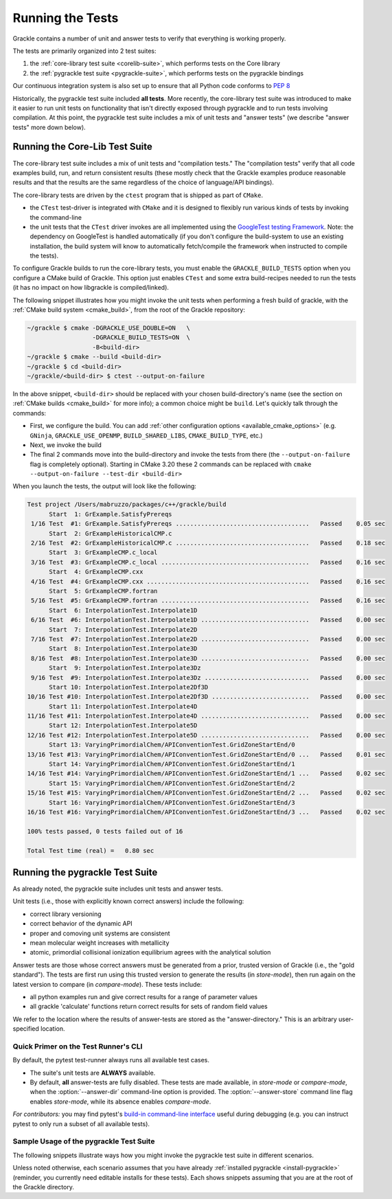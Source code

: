 .. _testing:

Running the Tests
=================

Grackle contains a number of unit and answer tests to verify that
everything is working properly.

The tests are primarily organized into 2 test suites:

1. the :ref:`core-library test suite <corelib-suite>`, which performs tests on the Core library
2. the :ref:`pygrackle test suite <pygrackle-suite>`, which performs tests on the pygrackle bindings

Our continuous integration system is also set up to ensure that all Python code conforms to `PEP 8 <https://www.python.org/dev/peps/pep-0008/>`__

Historically, the pygrackle test suite included **all tests**.
More recently, the core-library test suite was introduced to make it easier to run unit tests on functionality that isn't directly exposed through pygrackle and to run tests involving compilation.
At this point, the pygrackle test suite includes a mix of unit tests and "answer tests" (we describe "answer tests" more down below). 

.. _corelib-suite:

Running the Core-Lib Test Suite
-------------------------------

The core-library test suite includes a mix of unit tests and "compilation tests."
The "compilation tests" verify that all code examples build, run, and return consistent results (these mostly check that the Grackle examples produce reasonable results and that the results are the same regardless of the choice of language/API bindings).

The core-library tests are driven by the ``ctest`` program that is shipped as part of ``CMake``.

- the ``CTest`` test-driver is integrated with ``CMake`` and it is designed to flexibly run various kinds of tests by invoking the command-line

- the unit tests that the ``CTest`` driver invokes are all implemented using the `GoogleTest testing Framework <https://google.github.io/googletest/>`__.
  Note: the dependency on GoogleTest is handled automatically (if you don't configure the build-system to use an existing installation, the build system will know to automatically fetch/compile the framework when instructed to compile the tests).

To configure Grackle builds to run the core-library tests, you must enable the ``GRACKLE_BUILD_TESTS`` option when you configure a CMake build of Grackle.
This option just enables ``CTest`` and some extra build-recipes needed to run the tests (it has no impact on how libgrackle is compiled/linked).

The following snippet illustrates how you might invoke the unit tests when performing a fresh build of grackle, with the :ref:`CMake build system <cmake_build>`, from the root of the Grackle repository:

.. code-block:: shell-session

   ~/grackle $ cmake -DGRACKLE_USE_DOUBLE=ON   \
                     -DGRACKLE_BUILD_TESTS=ON  \
                     -B<build-dir>
   ~/grackle $ cmake --build <build-dir>
   ~/grackle $ cd <build-dir>
   ~/grackle/<build-dir> $ ctest --output-on-failure

In the above snippet, ``<build-dir>`` should be replaced with your chosen build-directory's name (see the section on :ref:`CMake builds <cmake_build>` for more info); a common choice might be ``build``.
Let's quickly talk through the commands:

- First, we configure the build.
  You can add :ref:`other configuration options <available_cmake_options>` (e.g. ``GNinja``, ``GRACKLE_USE_OPENMP``, ``BUILD_SHARED_LIBS``, ``CMAKE_BUILD_TYPE``, etc.)
- Next, we invoke the build
- The final 2 commands move into the build-directory and invoke the tests from there (the ``--output-on-failure`` flag is completely optional).
  Starting in CMake 3.20 these 2 commands can be replaced with ``cmake --output-on-failure --test-dir <build-dir>``

When you launch the tests, the output will look like the following:

.. code-block:: shell-session

   Test project /Users/mabruzzo/packages/c++/grackle/build
         Start  1: GrExample.SatisfyPrereqs
    1/16 Test  #1: GrExample.SatisfyPrereqs .....................................   Passed    0.05 sec
         Start  2: GrExampleHistoricalCMP.c
    2/16 Test  #2: GrExampleHistoricalCMP.c .....................................   Passed    0.18 sec
         Start  3: GrExampleCMP.c_local
    3/16 Test  #3: GrExampleCMP.c_local .........................................   Passed    0.16 sec
         Start  4: GrExampleCMP.cxx
    4/16 Test  #4: GrExampleCMP.cxx .............................................   Passed    0.16 sec
         Start  5: GrExampleCMP.fortran
    5/16 Test  #5: GrExampleCMP.fortran .........................................   Passed    0.16 sec
         Start  6: InterpolationTest.Interpolate1D
    6/16 Test  #6: InterpolationTest.Interpolate1D ..............................   Passed    0.00 sec
         Start  7: InterpolationTest.Interpolate2D
    7/16 Test  #7: InterpolationTest.Interpolate2D ..............................   Passed    0.00 sec
         Start  8: InterpolationTest.Interpolate3D
    8/16 Test  #8: InterpolationTest.Interpolate3D ..............................   Passed    0.00 sec
         Start  9: InterpolationTest.Interpolate3Dz
    9/16 Test  #9: InterpolationTest.Interpolate3Dz .............................   Passed    0.00 sec
         Start 10: InterpolationTest.Interpolate2Df3D
   10/16 Test #10: InterpolationTest.Interpolate2Df3D ...........................   Passed    0.00 sec
         Start 11: InterpolationTest.Interpolate4D
   11/16 Test #11: InterpolationTest.Interpolate4D ..............................   Passed    0.00 sec
         Start 12: InterpolationTest.Interpolate5D
   12/16 Test #12: InterpolationTest.Interpolate5D ..............................   Passed    0.00 sec
         Start 13: VaryingPrimordialChem/APIConventionTest.GridZoneStartEnd/0
   13/16 Test #13: VaryingPrimordialChem/APIConventionTest.GridZoneStartEnd/0 ...   Passed    0.01 sec
         Start 14: VaryingPrimordialChem/APIConventionTest.GridZoneStartEnd/1
   14/16 Test #14: VaryingPrimordialChem/APIConventionTest.GridZoneStartEnd/1 ...   Passed    0.02 sec
         Start 15: VaryingPrimordialChem/APIConventionTest.GridZoneStartEnd/2
   15/16 Test #15: VaryingPrimordialChem/APIConventionTest.GridZoneStartEnd/2 ...   Passed    0.02 sec
         Start 16: VaryingPrimordialChem/APIConventionTest.GridZoneStartEnd/3
   16/16 Test #16: VaryingPrimordialChem/APIConventionTest.GridZoneStartEnd/3 ...   Passed    0.02 sec

   100% tests passed, 0 tests failed out of 16

   Total Test time (real) =   0.80 sec

.. _pygrackle-suite:

Running the pygrackle Test Suite
--------------------------------

As already noted, the pygrackle suite includes unit tests and answer tests.

Unit tests (i.e., those with explicitly known correct answers) include
the following:

- correct library versioning

- correct behavior of the dynamic API

- proper and comoving unit systems are consistent

- mean molecular weight increases with metallicity

- atomic, primordial collisional ionization equilibrium agrees with
  the analytical solution

Answer tests are those whose correct answers must be generated from a
prior, trusted version of Grackle (i.e., the "gold standard"). The
tests are first run using this trusted version to generate the
results (in *store-mode*), then run again on the latest version to
compare (in *compare-mode*).
These tests include:

- all python examples run and give correct results for a range of
  parameter values

- all grackle 'calculate' functions return correct results for sets
  of random field values

We refer to the location where the results of answer-tests are stored as the "answer-directory." This is an arbitrary user-specified location.

Quick Primer on the Test Runner's CLI
^^^^^^^^^^^^^^^^^^^^^^^^^^^^^^^^^^^^^

By default, the pytest test-runner always runs all available test cases.

- The suite's unit tests are **ALWAYS** available.

- By default, **all** answer-tests are fully disabled.
  These tests are made available, in *store-mode* or *compare-mode*, when the :option:`--answer-dir` command-line option is provided.
  The :option:`--answer-store` command line flag enables *store-mode*, while its absence enables *compare-mode*.

  .. option:: --answer-dir=<PATH>

     Specifies the path to the "answer-directory".
     This is the custom user-specified directory where answer-tests are stored (in *store-mode*) or read from (in *compare-mode*).

  .. option:: --answer-store

     The presence of this flag enables *store-mode*, where answer-tests results are stored to the answer-directory (any previously recorded answers will be overwritten).
     When :option:`--answer-dir` is specified and this flag is omitted, *compare-mode* is enabled.

*For contributors:* you may find pytest's `build-in command-line interface <https://docs.pytest.org/en/stable/how-to/usage.html>`__ useful during debugging (e.g. you can instruct pytest to only run a subset of all available tests).


Sample Usage of the pygrackle Test Suite
^^^^^^^^^^^^^^^^^^^^^^^^^^^^^^^^^^^^^^^^

The following snippets illustrate ways how you might invoke the pygrackle test suite in different scenarios.

Unless noted otherwise, each scenario assumes that you have already :ref:`installed pygrackle <install-pygrackle>` (reminder, you currently need editable installs for these tests).
Each shows snippets assuming that you are at the root of the Grackle directory.

.. tabs::

   .. tab:: No Answer Tests

      In this scenario, we illustrate how to run the unit-tests in the pygrackle test suite and skip all answer tests (**NOTE:** there currently isn't an easy way to do the opposite).
      To do this, invoke:

      .. code-block:: shell-session

         ~/grackle $ py.test

      The output will look resemble the following:

      .. code-block:: shell-session

         ============================= test session starts ==============================
         platform darwin -- Python 3.10.14, pytest-8.3.5, pluggy-1.5.0
         rootdir: /Users/mabruzzo/packages/c++/grackle
         configfile: pyproject.toml
         testpaths: src/python/tests
         plugins: anyio-4.2.0
         collected 62 items

         src/python/tests/test_chemistry.py ....                                  [  6%]
         src/python/tests/test_chemistry_struct_synched.py .                      [  8%]
         src/python/tests/test_dynamic_api.py ...                                 [ 12%]
         src/python/tests/test_get_grackle_version.py .                           [ 14%]
         src/python/tests/test_initialisation.py s                                [ 16%]
         src/python/tests/test_local_functions.py s                               [ 17%]
         src/python/tests/test_models.py sssssssssssssssssssssssssssssssssssssss  [ 80%]
         src/python/tests/test_primordial.py .                                    [ 82%]
         src/python/tests/test_query_units.py ...                                 [ 87%]
         src/python/tests/test_specific_heating_rate.py ....                      [ 93%]
         src/python/tests/test_volumetric_heating_rate.py ....                    [100%]

         =========================== short test summary info ============================
         SKIPPED [1] src/python/tests/test_initialisation.py:103: no --answer-dir option found
         SKIPPED [1] src/python/tests/test_local_functions.py:191: no --answer-dir option found
         SKIPPED [39] src/python/tests/test_models.py:23: no --answer-dir option found
         ================== 21 passed, 41 skipped, 1 warning in 2.61s =================== 


   .. tab:: Full Suite (No Answer Verification)

      In this scenario, we illustrate how to quickly verify that all of the answer-test logic runs (without verifying that the test results are correct).

      For concreteness, we arbitrarily adopt an answer-directory named **./my_test_answers**, which we will delete at the end of the scenario (you probably don't want to use that name if the directory already exists).

      The following command runs the full test suite, with the answer-tests configured in *store-mode* (results are stored to **./my_test_answers**):

      .. include:: testing_snippets/generate.rst

      .. tip::

         After running the above, you can delete the answer-test directory (**./my_test_answers** in this scenario) since we don't actually care about the test results.


   .. tab:: Record Answers & then Run Full Suite

      This scenario comes up the very first time you want to run the answer tests (with verification) on a given machine.
      If you have already generated answers before, skip to the next tab.

      .. note::

         This scenario involves installing (and uninstalling) different versions of Pygrackle.
         These examples all use the simplest (and recommended) approach for installing Pygrackle, which builds it as a standalone library (and automatically manages all details about the core library).

         You could also run the tests using :ref:`the other methods of installing Pygrackle <install-pygrackle>`, but that involves extra steps (in those cases you need to manually build and install/link the associated version of the core library).
         

      The basic premise is that you want to run the full pygrackle test suite (with answer verification) on a target version of the code called ``<target>``.
      ``<target>`` is a placeholder for commit hash or a branch name (e.g. ``main``).

      .. rubric:: Basic Setup: Idetifying the Gold Standard Tag

      To include answer test verification, one must first generate the
      answers from the last gold standard version of Grackle. Gold standards
      are marked with annotated git tags and are named 'gold-standard-v' and
      then a number, for example, 'gold-standard-v1'. To find the latest
      gold standard, type ``git tag``. If nothing is output, you may need to
      first fetch the tags from the main repo with something like ``git
      fetch origin --tags`` (where 'origin' in this example is assumed to
      point to the main Grackle repository on GitHub.)

      .. rubric:: Generate Answers from Gold Standard

      For concreteness, let's assume that we are generating test results from ``gold-standard-v3`` and storing them in an answer-directory called **./my_test_answers**.

      We need to checkout the gold standard version and installs the included version of pygrackle:

      .. code-block:: shell-session

         ~/grackle $ git checkout gold-standard-v3 # replace <version>
         ~/grackle $ pip uninstall pygrackle
         ~/grackle $ pip install -e .

      The following command runs the full test suite, with the answer-tests configured in *store-mode* (results are stored to **./my_test_answers**):

      .. include:: testing_snippets/generate.rst

      .. rubric:: Run the full test suite on ``<target>``

      Now, it's time to go back to the ``<target>`` version. 
      The following checks out that version of Grackle and installs the included version of pygrackle:

      .. code-block:: shell-session

         ~/grackle $ git checkout <target>
         ~/grackle $ pip uninstall pygrackle
         ~/grackle $ pip install -e .

      Finally, the following command runs the full suite, with the answer-tests enabled in **compare-mode** (answer tests only pass if the results are consistent with the answers we previously recorded to the answer directory).

      .. code-block:: shell-session

         ~/grackle $ ~/grackle $ py.test --answer-dir=./my_test_answers

      The output of this command is in the same style we showed earlier

      .. warning::

         Do **NOT** pass the ``--answer-store`` flag.
         The absence of this flag is how the test-runner knows to use *compare-mode*.
         (If the flag were present, then the answer-tests would overwrite the answers)

   .. tab:: Run Full Suite (pre-recorded answers)

      This final scenario assumes that you previously recorded the answers to the tests from the gold-standard.
      For concreteness, let's assume that the answers were recorded to an answer-directory called **./my_test_answers**.

      The following command runs the full suite, with the answer-tests enabled in **compare-mode** (answer tests only pass if the results are consistent with the answers we previously recorded to the answer directory).

      .. code-block:: shell-session

         ~/grackle $ ~/grackle $ py.test --answer-dir=./my_test_answers

      

